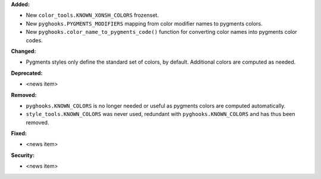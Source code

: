 **Added:**

* New ``color_tools.KNOWN_XONSH_COLORS`` frozenset.
* New ``pyghooks.PYGMENTS_MODIFIERS`` mapping from color modifier names to
  pygments colors.
* New ``pyghooks.color_name_to_pygments_code()`` function for converting
  color names into pygments color codes.

**Changed:**

* Pygments styles only define the standard set of colors, by default.
  Additional colors are computed as needed.

**Deprecated:**

* <news item>

**Removed:**

* ``pyghooks.KNOWN_COLORS`` is no longer needed or useful as pygments colors
  are computed automatically.
* ``style_tools.KNOWN_COLORS`` was never used, redundant with
  ``pyghooks.KNOWN_COLORS`` and has thus been removed.

**Fixed:**

* <news item>

**Security:**

* <news item>
